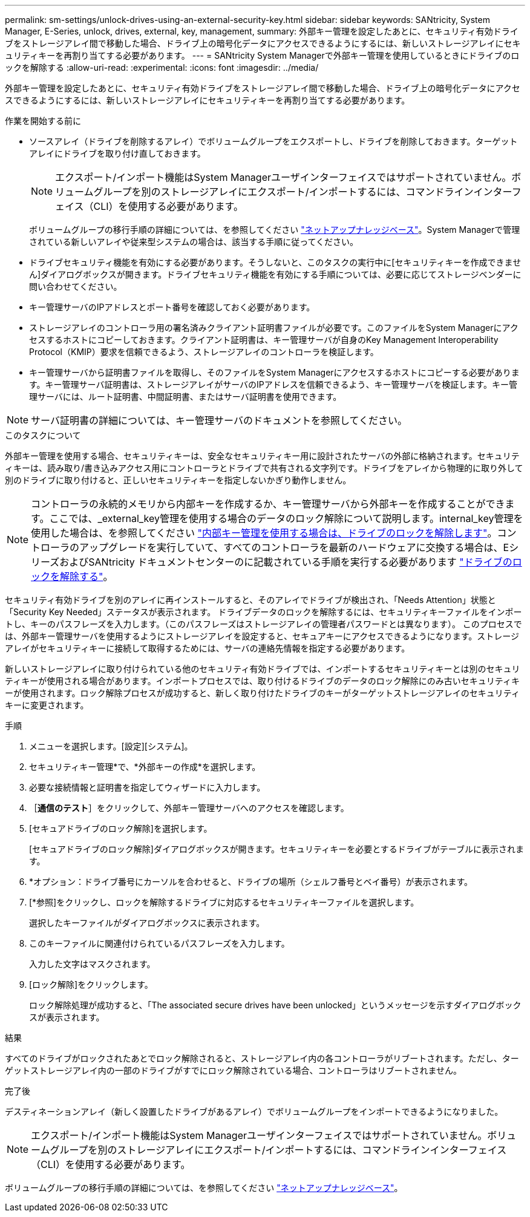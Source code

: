 ---
permalink: sm-settings/unlock-drives-using-an-external-security-key.html 
sidebar: sidebar 
keywords: SANtricity, System Manager, E-Series, unlock, drives, external, key, management, 
summary: 外部キー管理を設定したあとに、セキュリティ有効ドライブをストレージアレイ間で移動した場合、ドライブ上の暗号化データにアクセスできるようにするには、新しいストレージアレイにセキュリティキーを再割り当てする必要があります。 
---
= SANtricity System Managerで外部キー管理を使用しているときにドライブのロックを解除する
:allow-uri-read: 
:experimental: 
:icons: font
:imagesdir: ../media/


[role="lead"]
外部キー管理を設定したあとに、セキュリティ有効ドライブをストレージアレイ間で移動した場合、ドライブ上の暗号化データにアクセスできるようにするには、新しいストレージアレイにセキュリティキーを再割り当てする必要があります。

.作業を開始する前に
* ソースアレイ（ドライブを削除するアレイ）でボリュームグループをエクスポートし、ドライブを削除しておきます。ターゲットアレイにドライブを取り付け直しておきます。
+

NOTE: エクスポート/インポート機能はSystem Managerユーザインターフェイスではサポートされていません。ボリュームグループを別のストレージアレイにエクスポート/インポートするには、コマンドラインインターフェイス（CLI）を使用する必要があります。

+
ボリュームグループの移行手順の詳細については、を参照してください https://kb.netapp.com/["ネットアップナレッジベース"^]。System Managerで管理されている新しいアレイや従来型システムの場合は、該当する手順に従ってください。

* ドライブセキュリティ機能を有効にする必要があります。そうしないと、このタスクの実行中に[セキュリティキーを作成できません]ダイアログボックスが開きます。ドライブセキュリティ機能を有効にする手順については、必要に応じてストレージベンダーに問い合わせてください。
* キー管理サーバのIPアドレスとポート番号を確認しておく必要があります。
* ストレージアレイのコントローラ用の署名済みクライアント証明書ファイルが必要です。このファイルをSystem Managerにアクセスするホストにコピーしておきます。クライアント証明書は、キー管理サーバが自身のKey Management Interoperability Protocol（KMIP）要求を信頼できるよう、ストレージアレイのコントローラを検証します。
* キー管理サーバから証明書ファイルを取得し、そのファイルをSystem Managerにアクセスするホストにコピーする必要があります。キー管理サーバ証明書は、ストレージアレイがサーバのIPアドレスを信頼できるよう、キー管理サーバを検証します。キー管理サーバには、ルート証明書、中間証明書、またはサーバ証明書を使用できます。


[NOTE]
====
サーバ証明書の詳細については、キー管理サーバのドキュメントを参照してください。

====
.このタスクについて
外部キー管理を使用する場合、セキュリティキーは、安全なセキュリティキー用に設計されたサーバの外部に格納されます。セキュリティキーは、読み取り/書き込みアクセス用にコントローラとドライブで共有される文字列です。ドライブをアレイから物理的に取り外して別のドライブに取り付けると、正しいセキュリティキーを指定しないかぎり動作しません。

[NOTE]
====
コントローラの永続的メモリから内部キーを作成するか、キー管理サーバから外部キーを作成することができます。ここでは、_external_key管理を使用する場合のデータのロック解除について説明します。internal_key管理を使用した場合は、を参照してください link:unlock-drives-using-an-internal-security-key.html["内部キー管理を使用する場合は、ドライブのロックを解除します"]。コントローラのアップグレードを実行していて、すべてのコントローラを最新のハードウェアに交換する場合は、EシリーズおよびSANtricity ドキュメントセンターのに記載されている手順を実行する必要があります link:https://docs.netapp.com/us-en/e-series/upgrade-controllers/upgrade-unlock-drives-task.html["ドライブのロックを解除する"]。

====
セキュリティ有効ドライブを別のアレイに再インストールすると、そのアレイでドライブが検出され、「Needs Attention」状態と「Security Key Needed」ステータスが表示されます。 ドライブデータのロックを解除するには、セキュリティキーファイルをインポートし、キーのパスフレーズを入力します。（このパスフレーズはストレージアレイの管理者パスワードとは異なります）。 このプロセスでは、外部キー管理サーバを使用するようにストレージアレイを設定すると、セキュアキーにアクセスできるようになります。ストレージアレイがセキュリティキーに接続して取得するためには、サーバの連絡先情報を指定する必要があります。

新しいストレージアレイに取り付けられている他のセキュリティ有効ドライブでは、インポートするセキュリティキーとは別のセキュリティキーが使用される場合があります。インポートプロセスでは、取り付けるドライブのデータのロック解除にのみ古いセキュリティキーが使用されます。ロック解除プロセスが成功すると、新しく取り付けたドライブのキーがターゲットストレージアレイのセキュリティキーに変更されます。

.手順
. メニューを選択します。[設定][システム]。
. セキュリティキー管理*で、*外部キーの作成*を選択します。
. 必要な接続情報と証明書を指定してウィザードに入力します。
. ［*通信のテスト*］をクリックして、外部キー管理サーバへのアクセスを確認します。
. [セキュアドライブのロック解除]を選択します。
+
[セキュアドライブのロック解除]ダイアログボックスが開きます。セキュリティキーを必要とするドライブがテーブルに表示されます。

. *オプション：ドライブ番号にカーソルを合わせると、ドライブの場所（シェルフ番号とベイ番号）が表示されます。
. [*参照]をクリックし、ロックを解除するドライブに対応するセキュリティキーファイルを選択します。
+
選択したキーファイルがダイアログボックスに表示されます。

. このキーファイルに関連付けられているパスフレーズを入力します。
+
入力した文字はマスクされます。

. [ロック解除]をクリックします。
+
ロック解除処理が成功すると、「The associated secure drives have been unlocked」というメッセージを示すダイアログボックスが表示されます。



.結果
すべてのドライブがロックされたあとでロック解除されると、ストレージアレイ内の各コントローラがリブートされます。ただし、ターゲットストレージアレイ内の一部のドライブがすでにロック解除されている場合、コントローラはリブートされません。

.完了後
デスティネーションアレイ（新しく設置したドライブがあるアレイ）でボリュームグループをインポートできるようになりました。


NOTE: エクスポート/インポート機能はSystem Managerユーザインターフェイスではサポートされていません。ボリュームグループを別のストレージアレイにエクスポート/インポートするには、コマンドラインインターフェイス（CLI）を使用する必要があります。

ボリュームグループの移行手順の詳細については、を参照してください https://kb.netapp.com/["ネットアップナレッジベース"^]。
